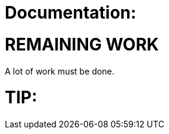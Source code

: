 
Documentation:
==============


REMAINING WORK
==============
A lot of work must be done.


TIP:
====

